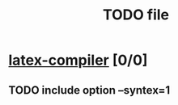 #+TITLE: TODO file

* [[elisp:(org-projectile:open-project%20"latex-compiler")][latex-compiler]] [0/0]
  :PROPERTIES:
  :CATEGORY: latex-compiler
  :END:
** TODO include option --syntex=1
